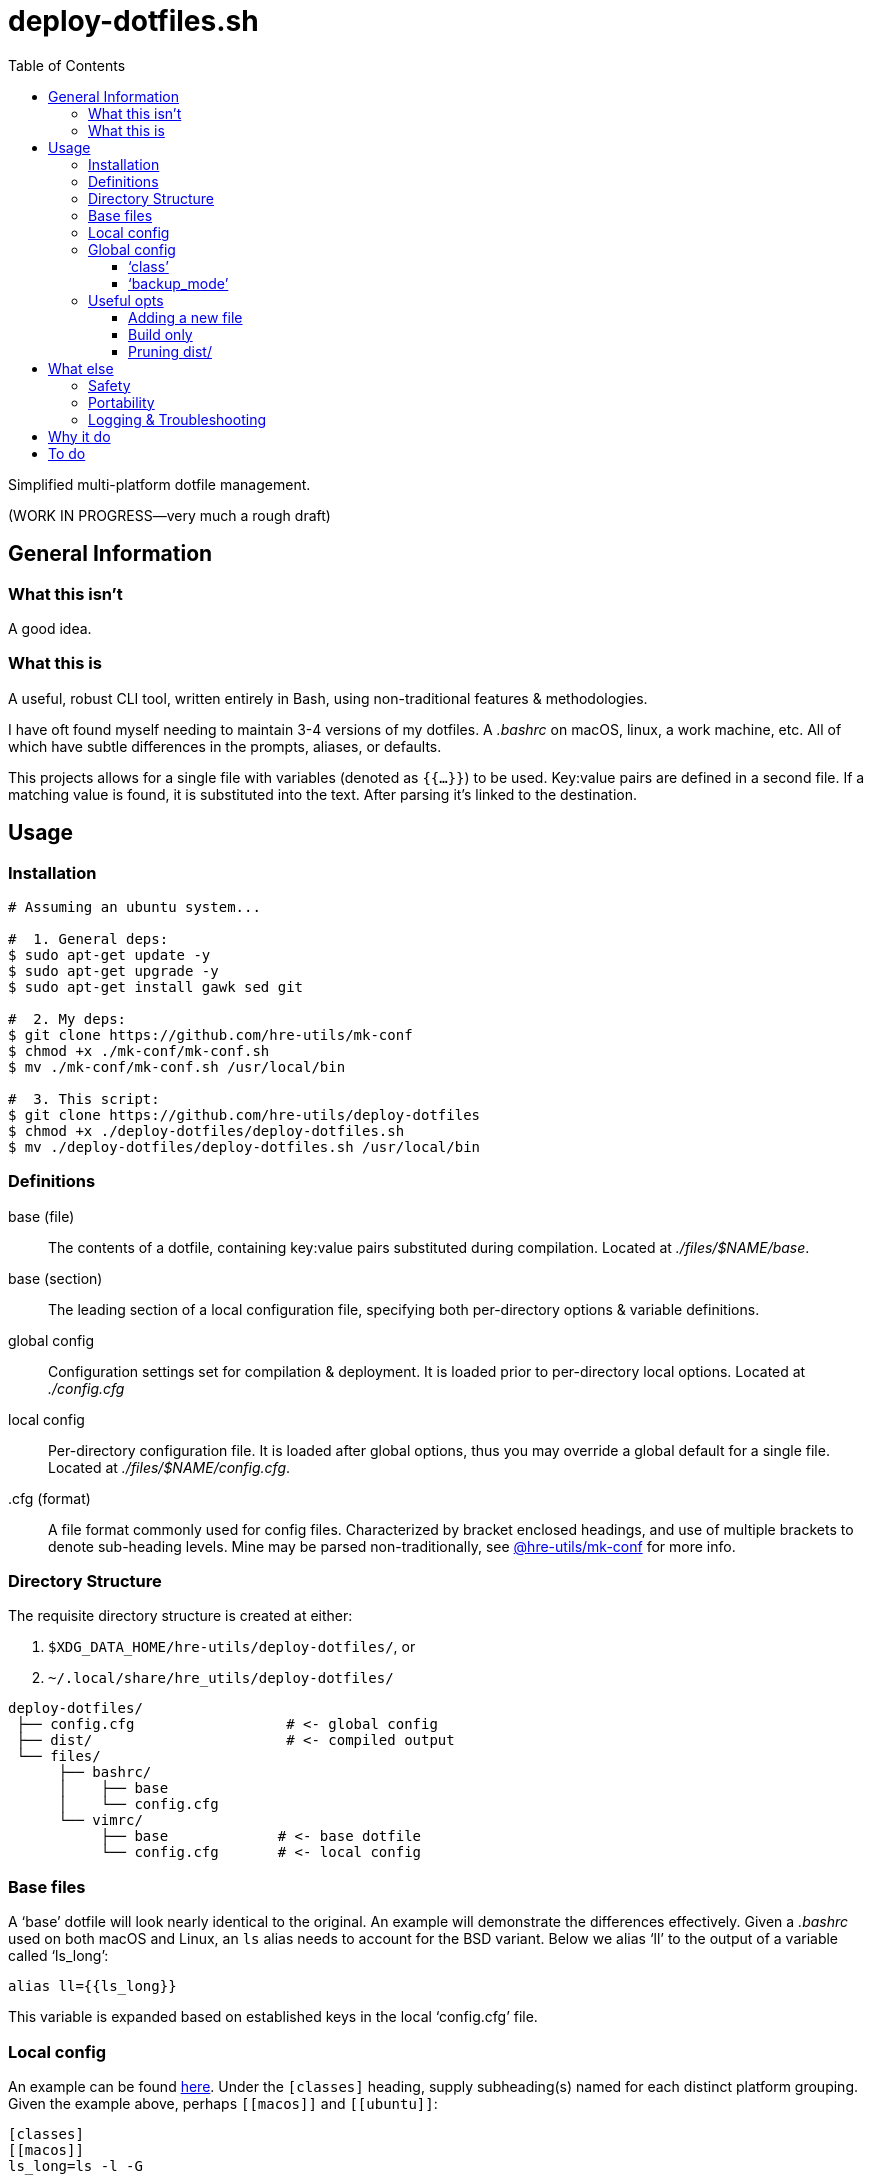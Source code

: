 = deploy-dotfiles.sh
:toc:       left
:toclevels: 3
:source-highlighter:     pygments
:pygments-style:         algol_nu
:pygments-linenums-mode: table

Simplified multi-platform dotfile management.

(WORK IN PROGRESS--very much a rough draft)


== General Information
=== What this isn't
A good idea.

=== What this is
A useful, robust CLI tool, written entirely in Bash, using non-traditional features & methodologies.

I have oft found myself needing to maintain 3-4 versions of my dotfiles.
A _.bashrc_ on macOS, linux, a work machine, etc.
All of which have subtle differences in the prompts, aliases, or defaults.

This projects allows for a single file with variables (denoted as `{{...}}`) to be used.
Key:value pairs are defined in a second file.
If a matching value is found, it is substituted into the text.
After parsing it's linked to the destination.


== Usage
=== Installation
[source,bash]
----
# Assuming an ubuntu system...

#  1. General deps:
$ sudo apt-get update -y
$ sudo apt-get upgrade -y
$ sudo apt-get install gawk sed git

#  2. My deps:
$ git clone https://github.com/hre-utils/mk-conf
$ chmod +x ./mk-conf/mk-conf.sh
$ mv ./mk-conf/mk-conf.sh /usr/local/bin

#  3. This script:
$ git clone https://github.com/hre-utils/deploy-dotfiles
$ chmod +x ./deploy-dotfiles/deploy-dotfiles.sh
$ mv ./deploy-dotfiles/deploy-dotfiles.sh /usr/local/bin
----

=== Definitions
base (file)::
   The contents of a dotfile, containing key:value pairs substituted during compilation.
   Located at _./files/$NAME/base_.

base (section)::
   The leading section of a local configuration file, specifying both per-directory options & variable definitions.

global config::
   Configuration settings set for compilation & deployment.
   It is  loaded prior to per-directory local options.
   Located at _./config.cfg_

local config::
   Per-directory configuration file.
   It is loaded after global options, thus you may override a global default for a single file.
   Located at _./files/$NAME/config.cfg_.

.cfg (format)::
   A file format commonly used for config files.
   Characterized by bracket enclosed headings, and use of multiple brackets to denote sub-heading levels.
   Mine may be parsed non-traditionally, see https://github.com/hre-utils/mk-conf[@hre-utils/mk-conf] for more info.


=== Directory Structure
The requisite directory structure is created at either:

. `$XDG_DATA_HOME/hre-utils/deploy-dotfiles/`, or
. `~/.local/share/hre_utils/deploy-dotfiles/`

[source]
----
deploy-dotfiles/
 ├── config.cfg                  # <- global config
 ├── dist/                       # <- compiled output
 └── files/
      ├── bashrc/
      │    ├── base
      │    └── config.cfg
      └── vimrc/
           ├── base             # <- base dotfile
           └── config.cfg       # <- local config
----

=== Base files
A '`base`' dotfile will look nearly identical to the original.
An example will demonstrate the differences effectively.
Given a _.bashrc_ used on both macOS and Linux, an `ls` alias needs to account for the BSD variant.
Below we alias '`ll`' to the output of a variable called '`ls_long`':

[source,bash]
----
alias ll={{ls_long}}
----

This variable is expanded based on established keys in the local '`config.cfg`' file.

=== Local config
An example can be found link:../doc/local_config.cfg[here].
Under the `[classes]` heading, supply subheading(s) named for each distinct platform grouping.
Given the example above, perhaps `\[[macos]]` and `\[[ubuntu]]`:

[source,cfg]
----
[classes]
[[macos]]
ls_long=ls -l -G

[[ubuntu]]
ls_long=ls -l --color --group-directories-first
----

=== Global config
An example can be found link:../doc/global_config.cfg[here].
The global configuration file is well documented via in-line comments, though there are several features of note.

==== '`class`'
The `class=` variable defines which subset of variables should be substituted on this machine from the local config.
Due to this, the global _config.cfg_ should be untracked.

==== '`backup_mode`'
By default, if a file is found at the deployment destination it will be moved to _./backup/_.
This prevents unintentionally overwriting a file when experimenting.

Backed up files are named after their last modification time.


=== Useful opts
==== Adding a new file
[source]
----
$ ./deploy-dotfiles.sh --new PATH
----

. Creates new directory under _files/_
. Default local _config.cfg_ is written
. Copies file from `$PATH`, or creates empty '`base`' file

==== Build only
[source]
----
$ ./deploy-dotfiles.sh --build-only
----

. Compiles all '`base`' files
. Moves into _dist/_, named after seconds since epoch
. Does not deploy to final destination

==== Pruning dist/
[source]
----
$ ./deploy-dotfiles.sh --clean [NUM]
----

. Deletes all files from _dist/_, save for the most recent `$NUM` (default 3)

== What else
=== Safety
Decent error checking.

Sane defaults.

It should be difficult for one to accidentally nuke a config file.
If an existing dotfile is found at the deployment location, it is backed up via one of several methods:

. Moved _(default)_: re-located to the `backup` directory, renamed to last modification time
. In-place: given `.bak` suffix
. Removed: `rm -i` to provide confirmation & interactively remove

Should the user choose to not back up a potentially overwritten file, the default copy command is `cp -i`.
There's plenty opportunity to prevent data loss, unless specifically chosen not to.


=== Portability
Very few dependencies.

Aside from a couple bash scripts you can easily clone, you'll probably have everything installed already.
Anyone with bash >=4.2 and gawk/sed should be set.
You don't have to download the entirety of Python3, or nonsense ruby gems.

You're welcome.


=== Logging & Troubleshooting
Fairly comprehensive log output.

Turn on log levels by passing `--debug LOW[,HIGH]`.
Levels go from -1 (for absolute noise), to 3 (critical errors).

Each run initially generates a '`RUN_ID`' (seconds since the epoch).
The compiled files in _dist/_ are each named after the `$RUN_ID`, to match against specific logfile output.
Allows for easier troubleshooting.


== Why it do
bash == best

Using the language for things it was unequivocally not intended is a wonderful way to gain a deeper understanding of it.
No one in their right mind would make a lexer in bash... so I had to.

It incidentally keeps the footprint & dependencies small.


== To do
.Features
* [ ] Re-work type :multiline and :text in `mk-conf.sh`, such that we can specify longer sections of text to drop in.
      While specifying files in `./files/$NAME/additions/` may be a more elegant solution for long additions, 4-5 line chunks seem best via a :multiline entry.

* [ ] Reporting.
      Compile information during the run into a final report.
      Use a trap to ensure the report is actually written on exits or failure.
      Report should contain: 1) exit status, 2) run summary, 3) operations performed, 4) errors encountered.
      Use `less -r` to show with color escapes enabled.

* [ ] Easier option for files that don't have any processing required.
      If it it something that's as simple as a 'cp' with no variables.

* [ ] Add `write` function. Similar to `debug`.
      For writing necessary output to the terminal.
      Will need to be quieted by `-q|--quiet`.

* [ ] When stripping newlines, also consider situations of `$'\n'`, `$' '`.
      Need a lookahead +2, or a lookbehind.

* [ ] Maybe set up `fswatch` for auto-compiling files from base?


.Done
* [x] Create deployment script, move data to XDG_DATA_HOME or .local/share

* [x] CLI options:
    ** [x] `--new` Automatically create the requisite directory structure
    ** [x] `--clean` Remove >3 files from each dir in ./dist.
    ** [x] `--find` Echo path to the '`base`' of a specified search term

* [x] '`Library`' files contain too many conflicting global variables when sourcing.
      `PROGDIR` ends up being set to the path of the last-sourced file.
      Several proposed solutions noted in the comments.

* [x] Require `--new` flag has a parameter

* [x] Use new & improved `import.sh` for dependencies

* [x] Tokenize new text that's entered from the config.cfg file, such that we can properly strip newlines.

* [x] Diff previously generated files.
      If there's no differences, no need to compile them again.
      Best way to do this might be a dotfile within each `./dist/$NAME` with a md5sum of the base file, and the filename it's created.
      Before running, we md5sum the '`base`' file, grep the list to see if there's an existing entry.

* [x] Make consistent global variables for common paths.
      The names should be straightforward, memorable, and obviously distinct to which directory they refer.

* [x] Clean up terminology.
      We're referring to '`base`' in like 3 different ways.
      As with variables, things should have one (and only one) clear name.
